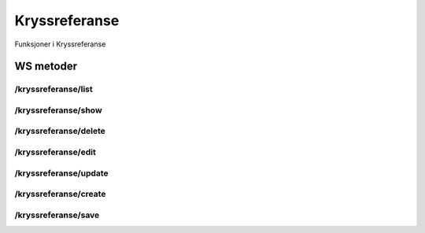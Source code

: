 Kryssreferanse
==============

Funksjoner i Kryssreferanse

WS metoder
^^^^^^^^^^

/kryssreferanse/list
~~~~~~~~~~~~~~~~~~~~

/kryssreferanse/show
~~~~~~~~~~~~~~~~~~~~

/kryssreferanse/delete
~~~~~~~~~~~~~~~~~~~~~~

/kryssreferanse/edit
~~~~~~~~~~~~~~~~~~~~

/kryssreferanse/update
~~~~~~~~~~~~~~~~~~~~~~

/kryssreferanse/create
~~~~~~~~~~~~~~~~~~~~~~

/kryssreferanse/save
~~~~~~~~~~~~~~~~~~~~

